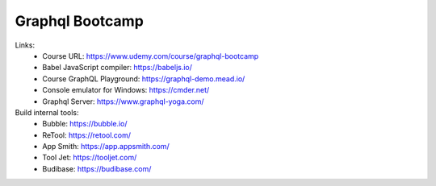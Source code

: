 Graphql Bootcamp
=================

Links:
  - Course URL: https://www.udemy.com/course/graphql-bootcamp
  - Babel JavaScript compiler: https://babeljs.io/
  - Course GraphQL Playground: https://graphql-demo.mead.io/
  - Console emulator for Windows: https://cmder.net/
  - Graphql Server: https://www.graphql-yoga.com/
  
Build internal tools:
  - Bubble: https://bubble.io/
  - ReTool: https://retool.com/ 
  - App Smith: https://app.appsmith.com/
  - Tool Jet: https://tooljet.com/
  - Budibase: https://budibase.com/

  
